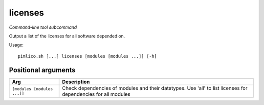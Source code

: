 .. _command_licenses:

licenses
~~~~~~~~


*Command-line tool subcommand*


Output a list of the licenses for all software depended on.


Usage:

::

    pimlico.sh [...] licenses [modules [modules ...]] [-h]


Positional arguments
====================

+-----------------------------+----------------------------------------------------------------------------------------------------------------+
| Arg                         | Description                                                                                                    |
+=============================+================================================================================================================+
| ``[modules [modules ...]]`` | Check dependencies of modules and their datatypes. Use 'all' to list licenses for dependencies for all modules |
+-----------------------------+----------------------------------------------------------------------------------------------------------------+

